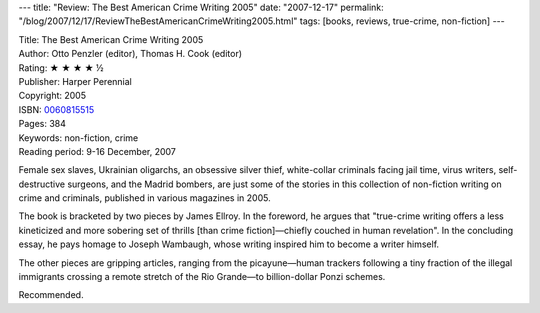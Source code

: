 ---
title: "Review: The Best American Crime Writing 2005"
date: "2007-12-17"
permalink: "/blog/2007/12/17/ReviewTheBestAmericanCrimeWriting2005.html"
tags: [books, reviews, true-crime, non-fiction]
---



.. image:: https://images-na.ssl-images-amazon.com/images/P/0060815515.01.MZZZZZZZ.jpg
    :alt: The Best American Crime Writing 2005
    :target: http://www.elliottbaybook.com/product/info.jsp?isbn=0060815515
    :class: right-float

| Title: The Best American Crime Writing 2005
| Author: Otto Penzler (editor), Thomas H. Cook (editor)
| Rating: ★ ★ ★ ★ ½ 
| Publisher: Harper Perennial
| Copyright: 2005
| ISBN: `0060815515 <http://www.elliottbaybook.com/product/info.jsp?isbn=0060815515>`_
| Pages: 384
| Keywords: non-fiction, crime
| Reading period: 9-16 December, 2007

Female sex slaves, Ukrainian oligarchs, an obsessive silver thief,
white-collar criminals facing jail time, virus writers,
self-destructive surgeons, and the Madrid bombers,
are just some of the stories in this collection
of non-fiction writing on crime and criminals,
published in various magazines in 2005.

The book is bracketed by two pieces by James Ellroy.
In the foreword, he argues that
"true-crime writing offers a less kineticized and
more sobering set of thrills [than crime fiction]—chiefly
couched in human revelation".
In the concluding essay, he pays homage to Joseph Wambaugh,
whose writing inspired him to become a writer himself.

The other pieces are gripping articles,
ranging from the picayune—human trackers following a tiny
fraction of the illegal immigrants crossing a remote stretch
of the Rio Grande—to billion-dollar Ponzi schemes.

Recommended.

.. _permalink:
    /blog/2007/12/17/ReviewTheBestAmericanCrimeWriting2005.html
